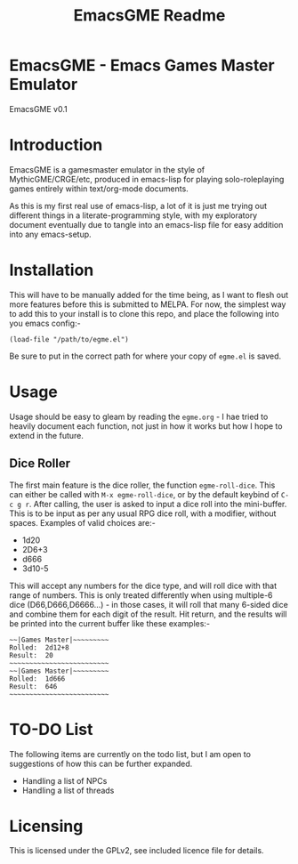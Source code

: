 #+TITLE: EmacsGME Readme

* EmacsGME - Emacs Games Master Emulator

EmacsGME v0.1

* Introduction

EmacsGME is a gamesmaster emulator in the style of MythicGME/CRGE/etc, produced in emacs-lisp for playing solo-roleplaying games entirely within text/org-mode documents.

As this is my first real use of emacs-lisp, a lot of it is just me trying out different things in a literate-programming style, with my exploratory document eventually due to tangle into an emacs-lisp file for easy addition into any emacs-setup.

* Installation

This will have to be manually added for the time being, as I want to flesh out more features before this is submitted to MELPA.
For now, the simplest way to add this to your install is to clone this repo, and place the following into you emacs config:-
#+BEGIN_SRC
(load-file "/path/to/egme.el")
#+END_SRC
Be sure to put in the correct path for where your copy of ~egme.el~ is saved.

* Usage

Usage should be easy to gleam by reading the ~egme.org~ - I hae tried to heavily document each function, not just in how it works but how I hope to extend in the future.

** Dice Roller

The first main feature is the dice roller, the function ~egme-roll-dice~. This can either be called with ~M-x egme-roll-dice~, or by the default keybind of ~C-c g r~.
After calling, the user is asked to input a dice roll into the mini-buffer. This is to be input as per any usual RPG dice roll, with a modifier, without spaces. Examples of valid choices are:-
- 1d20
- 2D6+3
- d666
- 3d10-5
This will accept any numbers for the dice type, and will roll dice with that range of numbers. This is only treated differently when using multiple-6 dice (D66,D666,D6666...) - in those cases, it will roll that many 6-sided dice and combine them for each digit of the result.
Hit return, and the results will be printed into the current buffer like these examples:-
#+BEGIN_SRC
~~|Games Master|~~~~~~~~~
Rolled:  2d12+8
Result:  20
~~~~~~~~~~~~~~~~~~~~~~~~~
~~|Games Master|~~~~~~~~~
Rolled:  1d666
Result:  646
~~~~~~~~~~~~~~~~~~~~~~~~~
#+END_SRC


* TO-DO List

The following items are currently on the todo list, but I am open to suggestions of how this can be further expanded.

- Handling a list of NPCs
- Handling a list of threads

  
* Licensing

This is licensed under the GPLv2, see included licence file for details.
